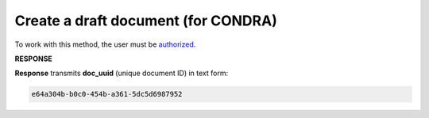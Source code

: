 .. deprecated (not for integrated users - web only) Ok, this is an exception for CONDRA (temporary) - delete when another api will be ready

######################################################################
**Create a draft document (for CONDRA)**
######################################################################

To work with this method, the user must be `authorized <https://wiki.edin.ua/en/latest/integration_2_0/APIv2/Methods/Authorization.html>`__.

.. csv-table:: 
  :file: CreateDocument.csv
  :widths:  10, 41
  :stub-columns: 0

**RESPONSE**

**Response** transmits **doc_uuid** (unique document ID) in text form: 

.. code:: json

  e64a304b-b0c0-454b-a361-5dc5d6987952

